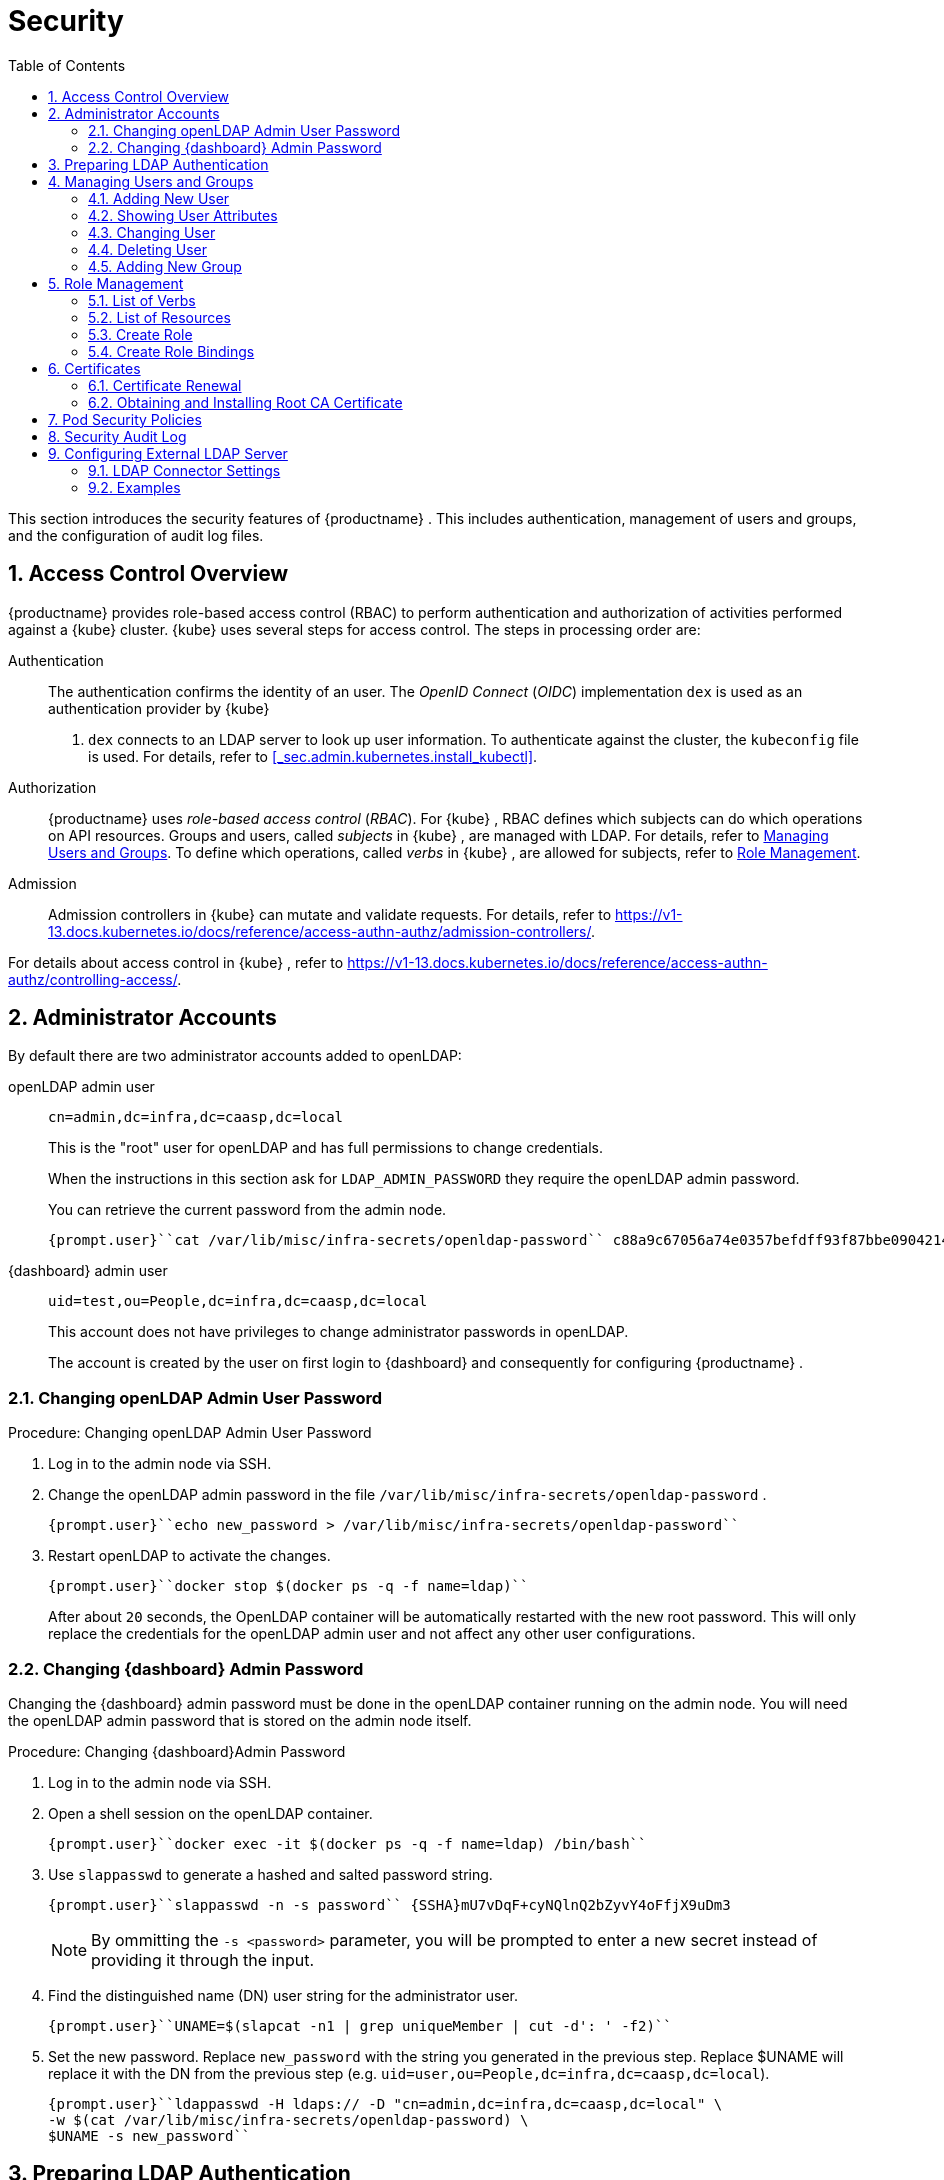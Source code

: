 [[_cha.admin.security]]
= Security
:doctype: book
:sectnums:
:toc: left
:icons: font
:experimental:
:sourcedir: .
:imagesdir: ./images

This section introduces the security features of {productname}
.
This includes authentication, management of users and groups, and the configuration of audit log files.

[[_sec.admin.security.auth.kubeconfig]]
== Access Control Overview

{productname}
provides role-based access control (RBAC) to perform authentication and authorization of activities performed against a {kube}
cluster. {kube}
uses several steps for access control.
The steps in processing order are:

Authentication::
The authentication confirms the identity of an user.
The _OpenID Connect_ (__OIDC__) implementation `dex` is used as an authentication provider by {kube}
. `dex` connects to an LDAP server to look up user information.
To authenticate against the cluster, the [path]``kubeconfig``
file is used.
For details, refer to <<_sec.admin.kubernetes.install_kubectl>>.

Authorization::
{productname}
uses _role-based access control_ (__RBAC__). For {kube}
, RBAC defines which subjects can do which operations on API resources.
Groups and users, called _subjects_ in {kube}
, are managed with LDAP.
For details, refer to <<_sec.admin.security.users>>.
To define which operations, called _verbs_ in {kube}
, are allowed for subjects, refer to <<_sec.admin.security.role>>.

Admission::
Admission controllers in {kube}
can mutate and validate requests.
For details, refer to https://v1-13.docs.kubernetes.io/docs/reference/access-authn-authz/admission-controllers/.


For details about access control in {kube}
, refer to https://v1-13.docs.kubernetes.io/docs/reference/access-authn-authz/controlling-access/.

[[_sec.admin.security.admin]]
== Administrator Accounts


By default there are two administrator accounts added to openLDAP:

openLDAP admin user::
`cn=admin,dc=infra,dc=caasp,dc=local`
+
This is the "root" user for openLDAP and has full permissions to change credentials.
+
When the instructions in this section ask for `LDAP_ADMIN_PASSWORD` they require the openLDAP admin password.
+
You can retrieve the current password from the admin node.
+

----
{prompt.user}``cat /var/lib/misc/infra-secrets/openldap-password`` c88a9c67056a74e0357befdff93f87bbe0904214
----
{dashboard} admin user::
`uid=test,ou=People,dc=infra,dc=caasp,dc=local`
+
This account does not have privileges to change administrator passwords in openLDAP.
+
The account is created by the user on first login to {dashboard}
and consequently for configuring {productname}
.


[[_sec.admin.security.admin.ldap_password]]
=== Changing openLDAP Admin User Password

.Procedure: Changing openLDAP Admin User Password
. Log in to the admin node via SSH.
. Change the openLDAP admin password in the file [path]``/var/lib/misc/infra-secrets/openldap-password`` .
+

----
{prompt.user}``echo new_password > /var/lib/misc/infra-secrets/openldap-password``
----
. Restart openLDAP to activate the changes.
+

----
{prompt.user}``docker stop $(docker ps -q -f name=ldap)``
----
+
After about `20` seconds, the OpenLDAP container will be automatically restarted with the new root password.
This will only replace the credentials for the openLDAP admin user and not affect any other user configurations.


[[_sec.admin.security.admin.velum_admin_password]]
=== Changing {dashboard} Admin Password


Changing the {dashboard}
admin password must be done in the openLDAP container running on the admin node.
You will need the openLDAP admin password that is stored on the admin node itself.

.Procedure: Changing {dashboard}Admin Password
. Log in to the admin node via SSH.
. Open a shell session on the openLDAP container.
+

----
{prompt.user}``docker exec -it $(docker ps -q -f name=ldap) /bin/bash``
----
. Use [command]``slappasswd`` to generate a hashed and salted password string.
+

----
{prompt.user}``slappasswd -n -s password`` {SSHA}mU7vDqF+cyNQlnQ2bZyvY4oFfjX9uDm3
----
+
NOTE: By ommitting the `-s <password>` parameter, you will be prompted to enter a new secret instead of providing it through the input.
+

. Find the distinguished name (DN) user string for the administrator user.
+

----
{prompt.user}``UNAME=$(slapcat -n1 | grep uniqueMember | cut -d': ' -f2)``
----
. Set the new password. Replace `new_password` with the string you generated in the previous step. Replace $UNAME will replace it with the DN from the previous step (e.g. ``uid=user,ou=People,dc=infra,dc=caasp,dc=local``).
+

----
{prompt.user}``ldappasswd -H ldaps:// -D "cn=admin,dc=infra,dc=caasp,dc=local" \
-w $(cat /var/lib/misc/infra-secrets/openldap-password) \
$UNAME -s new_password``
----


[[_sec.admin.security.ldap_preparation]]
== Preparing LDAP Authentication


To perform administrative tasks from a [replaceable]``WORKSTATION`` on the [productname]##LDAP##
 directory, retrieve the [productname]##OpenLDAP##
 administrator password and install the LDAP certificate.


. Retrieve the LDAP admin password. Note the password for later use.
+

----
{prompt.root.admin}``cat /var/lib/misc/infra-secrets/openldap-password``
----
. Import the LDAP certificate to your local trusted certificate storage. On the {admin_node} , run:
+

----
{prompt.root.admin}``docker exec -it $(docker ps -q -f name=ldap) \
cat /etc/openldap/pki/ca.crt > ~/ca.pem`` {prompt.root.admin}``scp ~/ca.pem root@WORKSTATION:/usr/share/pki/trust/anchors/ca-caasp.crt.pem``
----
+
Replace [replaceable]``WORKSTATION`` with the appropriate hostname for the workstation where you wish to run the LDAP queries.
. Then, on that workstation, run:
+

----
{prompt.root}``update-ca-certificates``
----


[[_sec.admin.security.users]]
== Managing Users and Groups


User information is stored in [productname]##OpenLDAP##
 running in a container on your {productname}{admin_node}
.
You can use standard LDAP administration tools for managing these users remotely.
To do so, install the [package]#openldap2#
 package on a computer in your network and make sure that computer can connect to the {admin_node}
 on port ``389``.

[[_sec.admin.security.users.add]]
=== Adding New User


By default, when you create the first user in {dashboard}
during bootstrap of your cluster, that user is granted `Cluster
    Administrator` privileges within {kube}
.
You can add additional users with these rights by adding new entries into the LDAP directory.


. To add a new user, create a LDIF file like this:
+

[[_ex.admin.security.users.add]]
.LDIF File For a New User
====
----
dn: uid=`USERID` <1>,ou=People,dc=infra,dc=caasp,dc=local
objectClass: person
objectClass: inetOrgPerson
objectClass: top
uid:`USERID`<<_co.admin.security.users.add.uid>>userPassword:`PASSWORD_HASH` <2>givenname:`FIRST_NAME` <3>sn:`SURNAME` <4>cn:`FULL_NAME` <5>mail:`E-MAIL_ADDRESS` <6>
----
<1>
         User ID (UID) of the new user. Needs to be unique.

<2>
         The user's hashed password. Use [command]``/usr/sbin/slappasswd``

         to generate the hash.

<3>
         The user's first name

<4>
         The user's last name

<5>
         The user's full name

<6>
         The user's e-mail address. It is used as the login name to {dashboard}

         and {kube}
.

====
. Populate your OpenLDAP server with this LDIF file:
+

----
{prompt.user}``ldapadd -H ldap://ADMINISTRATION_NODE_FQDN:389 -ZZ \
-D cn=admin,dc=infra,dc=caasp,dc=local -w LDAP_ADMIN_PASSWORD -f LDIF_FILE``
----


=== Showing User Attributes


To show the attributes of a user, use the [command]``ldapsearch`` command.

----
{prompt.user}``ldapsearch -H ldap://ADMINISTRATION_NODE_FQDN:389 -ZZ \
    -D cn=admin,dc=infra,dc=caasp,dc=local -w LDAP_ADMIN_PASSWORD \
    -b uid=USERID,ou=People,dc=infra,dc=caasp,dc=local``
----

[[_sec.admin.security.users.change.group]]
=== Changing User


The following procedure details how to modify a user in the LDAP directory.
The example LDIF files detail how to change a user password and add a user to the `Administrators` group.
To modify other fields, use the the password example and replace `userPassword` with other field names.


. Create a LDIF file that contains the change to the LDAP directory.
+

[[_ex.admin.security.users.change_password]]
.Change User Password
====
----
dn: uid=`USERID` <7>,ou=People,dc=infra,dc=caasp,dc=local
changetype: modify
replace: userPassword
userPassword:`PASSWORD` <8>
----
<7>
         [replaceable]``USERID``
 with the user's ID.

<8>
         [replaceable]``PASSWORD``
 with the user's new hashed
         password. Use [command]``/usr/sbin/slappasswd``
 to
         generate the hash.

====
+

[[_ex.admin.security.users.change_group]]
.Add User to Administrators Group
====
----
dn: cn=Administrators,ou=Groups,dc=infra,dc=caasp,dc=local
changetype: modify
add: uniqueMember
uniqueMember: uid=`USERID` <9>,ou=People,dc=infra,dc=caasp,dc=local
----
<9>
         [replaceable]``USERID``
 with the user's ID.

====
. Execute [command]``ldapmodify``.
+

----
{prompt.user}``ldapmodify -H ldap://ADMIN_NODE:389 -ZZ -D cn=admin,dc=infra,dc=caasp,dc=local \
-w LDAP_ADMIN_PASSWORD -f LDIF_FILE``
----


[[_sec.admin.security.users.delete]]
=== Deleting User


The following procedure details how to delete a user from the LDAP database.


. Create an LDIF file that contains that specifies the distinguished name of the entry and a deletion command.
+

----
dn: uid=`USER_ID`,ou=People,dc=infra,dc=caasp,dc=local
changetype: delete
----
. Execute [command]``ldapmodify``.
+

----
{prompt.user}``ldapmodify -H ldap://ADMIN_NODE:389 -ZZ -D uid=USER_ID,ou=People,dc=infra,dc=caasp,dc=local \
-w LDAP_ADMIN_PASSWORD -f LDIF_DELETE``
----


[[_sec.admin.security.groups]]
=== Adding New Group


To grant users access to manage a single namespace in {kube}
, first create your users as mentioned in <<_sec.admin.security.users.add>>.
Then execute the following procedure.


. Create a LDIF file for a new group:
+

[[_ex.admin.security.groups]]
.LDIF File to Add a New Group
====
----
dn: cn=`group name` <10>,ou=Groups,dc=infra,dc=caasp,dc=local
objectclass: top
objectclass: groupOfUniqueNames
cn:`group name`<<_co.admin.security.groups.cn>>uniqueMember: uid=`member1`, <11>ou=People,dc=infra,dc=caasp,dc=local
uniqueMember: uid=`member2`,<<_co.admin.security.groups.member>>ou=People,dc=infra,dc=caasp,dc=local
uniqueMember: uid=`member3`,<<_co.admin.security.groups.member>>ou=People,dc=infra,dc=caasp,dc=local
----
<10>
         The group's name.

<11>
         Members of the group. Repeat the `uniqueMember`

         attribute for every member of this group.

====
. Populate your [productname]##OpenLDAP## server with the LDIF file:
+

----
{prompt.user}``ldapadd -H ldap://ADMINISTRATION_NODE_FQDN:389 -ZZ \
-D cn=admin,dc=infra,dc=caasp,dc=local -w LDAP_ADMIN_PASSWORD -f LDIF_FILE``
----


[[_sec.admin.security.role]]
== Role Management

{productname}
uses _role-based access control_ authorization for {kube}
.
Roles define, which _subjects_ (users or groups) can use which _verbs_ (operations) on __resources__.
The following sections provide an overview of resources, verbs and how to create roles.
Roles can then be assigned to users and groups.

[[_sec.admin.security.role.verb]]
=== List of Verbs


This section provides an overview of the most common _verbs_ (operations) used for defining roles.
Verbs correspond to sub-commands of [command]``kubectl``.

create::
Create a resource.

delete::
Delete resources.

deletecollection::
Delete a collection of CronJob.

get::
Display individual resource.

list::
Display collections.

patch::
Update an API object in place.

proxy::
Allows running {kubectl}
in a mode where it acts as a reverse proxy.

update::
Update fields of a resource, for example annotations or labels.

watch::
Watch resource.


[[_sec.admin.security.role.resource]]
=== List of Resources


This section provides an overview of the most common _resources_ used for defining roles.

Autoscaler::
https://v1-13.docs.kubernetes.io/docs/tasks/run-application/horizontal-pod-autoscale/

ConfigMaps::
https://v1-13.docs.kubernetes.io/docs/tasks/configure-pod-container/configure-pod-configmap/

Cronjob::
https://v1-13.docs.kubernetes.io/docs/concepts/workloads/controllers/cron-jobs/

DaemonSet::
https://v1-13.docs.kubernetes.io/docs/concepts/workloads/controllers/daemonset/

Deployment::
https://v1-13.docs.kubernetes.io/docs/concepts/workloads/controllers/deployment/

Ingress::
https://v1-13.docs.kubernetes.io/docs/concepts/services-networking/ingress/

Job::
https://v1-13.docs.kubernetes.io/docs/concepts/workloads/controllers/jobs-run-to-completion/

Namespace::
https://v1-13.docs.kubernetes.io/docs/concepts/overview/working-with-objects/namespaces/

Node::
https://v1-13.docs.kubernetes.io/docs/concepts/architecture/nodes/

Pod::
https://v1-13.docs.kubernetes.io/docs/concepts/workloads/pods/pod-overview/

PV::
https://v1-13.docs.kubernetes.io/docs/concepts/storage/persistent-volumes/

Secrets::
https://v1-13.docs.kubernetes.io/docs/concepts/configuration/secret/

Service::
https://v1-13.docs.kubernetes.io/docs/concepts/services-networking/service/

ReplicaSets::
https://v1-13.docs.kubernetes.io/docs/concepts/workloads/controllers/replicaset/


[[_sec.admin.security.role.create]]
=== Create Role


Roles are defined in YAML files.
To apply role definitions to {kube}
, use [command]``kubectl apply -f
    [replaceable]``YAML_FILE````.
The following examples provide an overview about different use cases of roles.

.Simple Role for Core Resource
====
This example allows to ``get``, `watch` and `list` all `pods` in the namespace ``default``.

----
kind: Role
apiVersion: rbac.authorization.k8s.io/v1beta1
metadata:
  name: view-pods <12>namespace: default <13>rules:
- apiGroups: [""] <14>resources: ["pods"] <15>verbs: ["get", "watch", "list"] <16>
----
<12>
         Name of the role. This is required to associate the rule with
         a group or user. For details, refer to <<_sec.admin.security.role.create_binding>>
.

<13>
         Namespace the new group should be allowed to access. Use
         `default`
 for {kube}
' default namespace.

<14>
         {kube}
 API groups. Use `
""`
 for the core group
         ``rbac.authorization.k8s.io``
.

<15>
         {kube}
 resources. For a list of available resources, refer to
         <<_sec.admin.security.role.resource>>
.

<16>
         {kube}
 verbs. For a list of available verbs, refer to
         <<_sec.admin.security.role.verb>>
.

====

.Clusterwide Creation of Pods
====
This example allows to `create pods` clusterwide.
Note the `ClusterRole` value for [option]``kind``.

----
kind: ClusterRole
apiVersion: rbac.authorization.k8s.io/v1beta1
metadata:
  name: admin-create-pods <17>rules:
- apiGroups: [""] <18>resources: ["pods"] <19>verbs: ["create"] <20>
----
<17>
         Name of the role. This is required to associate the rule with
         a group or user. For details, refer to <<_sec.admin.security.role.create_binding>>
.

<18>
         {kube}
 API groups. Use `
""`
 for the core group
         ``rbac.authorization.k8s.io``
.

<19>
         {kube}
 resources. For a list of available resources, refer to
         <<_sec.admin.security.role.resource>>
.

<20>
         {kube}
 verbs. For a list of available verbs, refer to
         <<_sec.admin.security.role.verb>>
.

====

[[_sec.admin.security.role.create_binding]]
=== Create Role Bindings


To bind a group or user to a rule, create a YAML file that contains the role binding description.
Then apply the binding with [command]``kubectl apply -f
    [replaceable]``YAML_FILE````.
The following examples provide an overview about different use cases of role bindings.

[[_ex.admin.security.groups.role]]
.Binding a Group to a Role
====
This example shows how to bind a group to a defined role.

----
kind: RoleBinding
apiVersion: rbac.authorization.k8s.io/v1beta1
metadata:
  name:`ROLE_BINDING_NAME` <21>namespace:`NAMESPACE` <22>subjects:
- kind: Group
  name:`LDAP_GROUP_NAME` <23>apiGroup: rbac.authorization.k8s.io
roleRef:
- kind: Role
  name:`ROLE_NAME` <24>apiGroup: rbac.authorization.k8s.io
----
<21>
       Defines a name for this new role binding.

<22>
       Name of the namespace for which the binding applies.

<24>
       Name of the role used. For defining rules, refer to
       <<_sec.admin.security.role.create>>
.

<23>
       Name of the LDAP group to which this binding applies. For
       creating groups, refer to <<_sec.admin.security.groups>>
.

====

[[_sec.admin.security.certs]]
== Certificates


During the installation of {productname}
, a CA (Certificate Authority) certificate is generated; that is then used to authenticate and verify all communications.
The process also creates and distributes client certificates for the components.

Communication is secured with TLS v1.2 using the `AES 128 CBC` cipher.

All client certificates are 4096 Bit RSA encrypted.

Certificates are located in [path]``/etc/pki``
 on each cluster node.

[[_sec.admin.security.certs.renewal]]
=== Certificate Renewal


The CA certificate is valid for `3650` days (10 years) by default.

The client certificates are valid for `365` days (1 year) by default.

All certificates have a renewal period of `90` days before expiration.
If orchestration of the cluster is run during that period, the certificates which are about to expire are renewed automatically.

To manually renew certificates, refer to <<_sec.admin.troubleshooting.replace_certificates>>.

.Renewing Expired Certificates
[IMPORTANT]
====
If for whatever reason any of the certificates have failed to renew, please log in to {dashboard}
and navigate to menu:Settings[]
.
Click the menu:Apply changes[]
 button.
This will force a refresh of the cluster settings and any expired certificates will be renewed.

If this still fails, you can replace the certificates manually.
Refer to: <<_sec.admin.troubleshooting.replace_certificates>>.
====

[[_sec.admin.security.certs.installing_rootca]]
=== Obtaining and Installing Root CA Certificate


. Obtain the root CA certificate from any node in your cluster with [command]``scp``.
+

----
{prompt.user}``scp NODE:/etc/pki/trust/anchors/SUSE_CaaSP_CA.crt .``
----
. Copy the Root CA certificate file into the trust anchors directory [path]``/etc/pki/trust/anchors/`` .
+

----
{prompt.sudo}cp`SUSE_CaaSP_CA`.crt /etc/pki/trust/anchors/
----
. Update the cache for known CA certificates.
+

----
{prompt.sudo}``update-ca-certificates``
----


.Operating System Specific Instructions
[NOTE]
====
The location of the trust store anchors directory or the command to refresh the CA certificates cache might vary depending on your operating system.

Please consult the official documentation for your operating system to find the respective alternatives.
====

[[_sec.admin.security.pod_policies]]
== Pod Security Policies


This section provides an overview of policy settings for pod security.
By default, pod security policies are already enabled on {productname}
.

{productname}
comes with 2 pre-defined policies.
These policies are detailed in the examples below, including the required role definitions.
All authenticated users and service accounts are given the role ``suse:caasp:psp:unprivileged``.
Other role bindings have to be created manually.
For details about roles and role bindings, refer to <<_sec.admin.security.role>>.

<<_ex.admin.security.pod_policies.unprivileged>>::
This is the default policy.
It is a compromise between security and daily needs.
This policy is bound to the role ``suse:caasp:psp:unprivileged``.

<<_ex.admin.security.pod_policies.privileged>>::
This policy has few restrictions and should only be given to highly trusted users.
This policy is bound to the role ``suse:caasp:psp:privileged``.

<<_ex.admin.security.pod_policies.daemonset>>::
This example details how to define a privileged DaemonSet with a new default service account.


To create new policies, you can adapt the provided example policies to your needs.
Then copy them into a YAML file and apply the definition by executing [command]``kubectl apply -f
   [replaceable]``YAML_FILE````.

Detailed information is available at https://v1-13.docs.kubernetes.io/docs/concepts/policy/pod-security-policy/.

[[_ex.admin.security.pod_policies.unprivileged]]
.Unprivileged Pod Security Policy
====
The unprivileged Pod Security Policy is intended to be a reasonable compromise between the reality of {kube}
workloads and the role ``suse:caasp:psp:privileged``.
By default, {productname}
 grants this policy to all users and service accounts.

----
---
apiVersion: extensions/v1beta1
kind: PodSecurityPolicy
metadata:
  name: suse.caasp.psp.unprivileged <25>annotations:
    seccomp.security.alpha.kubernetes.io/allowedProfileNames: docker/default
    seccomp.security.alpha.kubernetes.io/defaultProfileName: docker/default
    apparmor.security.beta.kubernetes.io/allowedProfileNames: runtime/default
    apparmor.security.beta.kubernetes.io/defaultProfileName: runtime/default
spec:
  # Privileged
  privileged: false
  # Volumes and File Systems
  volumes:
    # Kubernetes Pseudo Volume Types
    - configMap
    - secret
    - emptyDir
    - downwardAPI
    - projected
    - persistentVolumeClaim
    # Networked Storage
    - nfs
    - rbd
    - cephFS
    - glusterfs
    - fc
    - iscsi
    # Cloud Volumes
    - cinder
    - gcePersistentDisk
    - awsElasticBlockStore
    - azureDisk
    - azureFile
    - vsphereVolume
  allowedHostPaths:
    # Note: We don't allow hostPath volumes above, but set this to a path we
    # control anyway as a belt+braces protection. /dev/null may be a better
    # option, but the implications of pointing this towards a device are
    # unclear.
    - pathPrefix: /opt/kubernetes-hostpath-volumes
  readOnlyRootFilesystem: false
  # Users and groups
  runAsUser:
    rule: RunAsAny
  supplementalGroups:
    rule: RunAsAny
  fsGroup:
    rule: RunAsAny
  # Privilege Escalation
  allowPrivilegeEscalation: false
  defaultAllowPrivilegeEscalation: false
  # Capabilities
  allowedCapabilities: []
  defaultAddCapabilities: []
  requiredDropCapabilities: []
  # Host namespaces
  hostPID: false
  hostIPC: false
  hostNetwork: false
  hostPorts:
  - min: 0
    max: 65535
  # SELinux
  seLinux:
    # SELinux is unsed in CaaSP
    rule: 'RunAsAny'
---
apiVersion: rbac.authorization.k8s.io/v1
kind: ClusterRole
metadata:
  name: suse:caasp:psp:unprivileged<<_co.admin.security.pod_policies.unprivileged.name>>rules:
  - apiGroups: ['extensions']
    resources: ['podsecuritypolicies']
    verbs: ['use']
resourceNames: ['suse.caasp.psp.unprivileged']<<_co.admin.security.pod_policies.unprivileged.name>>
----
<25>
      Make sure to change the policy and role name when adapting the
      example for your own policies.

====

[[_ex.admin.security.pod_policies.privileged]]
.Privileged Pod Security Policy
====
The privileged Pod Security Policy is intended to be given only to trusted workloads.
It provides for as few restrictions as possible and should only be assigned to highly trusted users.

----
---
apiVersion: extensions/v1beta1
kind: PodSecurityPolicy
metadata:
  name: suse.caasp.psp.privileged <26>annotations:
    seccomp.security.alpha.kubernetes.io/defaultProfileName: docker/default
    seccomp.security.alpha.kubernetes.io/allowedProfileNames: '*'
    apparmor.security.beta.kubernetes.io/defaultProfileName: runtime/default
spec:
  # Privileged
  privileged: true
  # Volumes and File Systems
  volumes:
    # Kubernetes Pseudo Volume Types
    - configMap
    - secret
    - emptyDir
    - downwardAPI
    - projected
    - persistentVolumeClaim
    # Kubernetes Host Volume Types
    - hostPath
    # Networked Storage
    - nfs
    - rbd
    - cephFS
    - glusterfs
    - fc
    - iscsi
    # Cloud Volumes
    - cinder
    - gcePersistentDisk
    - awsElasticBlockStore
    - azureDisk
    - azureFile
    - vsphereVolume
  #allowedHostPaths: []
  readOnlyRootFilesystem: false
  # Users and groups
  runAsUser:
    rule: RunAsAny
  supplementalGroups:
    rule: RunAsAny
  fsGroup:
    rule: RunAsAny
  # Privilege Escalation
  allowPrivilegeEscalation: true
  defaultAllowPrivilegeEscalation: true
  # Capabilities
  allowedCapabilities:
    - '*'
  defaultAddCapabilities: []
  requiredDropCapabilities: []
  # Host namespaces
  hostPID: true
  hostIPC: true
  hostNetwork: true
  hostPorts:
  - min: 0
    max: 65535
  seLinux:
    # SELinux is unsed in CaaSP
    rule: 'RunAsAny'
---
apiVersion: rbac.authorization.k8s.io/v1
kind: ClusterRole
metadata:
  name: suse:caasp:psp:privileged<<_co.admin.security.pod_policies.privileged.name>>rules:
  - apiGroups: ['extensions']
    resources: ['podsecuritypolicies']
    verbs: ['use']
resourceNames: ['suse.caasp.psp.privileged']<<_co.admin.security.pod_policies.privileged.name>>
----
<26>
      Make sure to change the policy and role name when adapting the
      example for your own policies.

====

[[_ex.admin.security.pod_policies.daemonset]]
.Privileged DaemonSet
====
This example details how to create a privileged DaemonSet which uses the role ``suse:caasp:psp:privileged``.

----
---
apiVersion: v1
kind: Namespace
metadata:
  name:`NAMESPACE`---
apiVersion: v1
kind: ServiceAccount
metadata:
  name:`SERVICE_ACCOUNT_NAME`namespace:`NAMESPACE`---
apiVersion: rbac.authorization.k8s.io/v1
kind: RoleBinding
metadata:
  name:`ROLE_BINDING_NAME`namespace:`NAMESPACE`roleRef:
  kind: ClusterRole
  name: suse:caasp:psp:privileged
  apiGroup: rbac.authorization.k8s.io
subjects:
- kind: ServiceAccount
  name:`SERVICE_ACCOUNT_NAME`namespace:`NAMESPACE`---
apiVersion: apps/v1
kind: DaemonSet
metadata:
  name:`DAEMONSET_NAME`namespace:`NAMESPACE`spec:
  selector:
    matchLabels:
      name:`DAEMONSET_NAME`template:
    metadata:
      labels:
        name:`DAEMONSET_NAME`spec:
      serviceAccountName:`SERVICE_ACCOUNT_NAME`hostPID: true
      hostIPC: true
      hostNetwork: true
      nodeSelector:
        beta.kubernetes.io/arch: amd64
      containers:
      - name:`CONTAINER_NAME`image:`IMAGE_NAME`volumeMounts:
        - name: examplemount
          mountPath: /something
        securityContext:
          privileged: true
      volumes:
      - name: examplemount
        hostPath:
          path: /var/log
----
====

[[_sec.admin.security.audit]]
== Security Audit Log


To enable the {kube}
security audit log please see: <<_sec.admin.logging.kubernetes>>

[[_sec.admin.security.external.ldap]]
== Configuring External LDAP Server


You can configure the cluster to authenticate {dashboard}
and {kube}
users against a pre-existing Lightweight Directory Access Protocol (LDAP) server and use https://ldap.com/ldap-filters/[LDAP Filters] to select the scope of users that will be permitted access.

.Automatic Attributes from LDAP
[IMPORTANT]
====
Please note that users that belong to the `administrators` group in LDAP will automatically be assigned the role of ``cluster-admin``.
====

.Procedure: Configuring External LDAP connector
. Log in to {dashboard}
. Access the LDAP configuration settings under menu:Settings → EXTERNAL AUTHENTICATION → LDAP Connectors[] .
. Click on menu:Add LDAP connector[] to add a new connector.
. Configure the connector.
. Test the connector.
. Save your connector settings.


[[_sec.admin.security.external.ldap.configuration]]
=== LDAP Connector Settings

.LDAP Anonymous Binding
[NOTE]
====
Anonymous binding is available, if allowed by the LDAP server.
====


image::velum_settings_ldap.png[scaledwidth=100%]


Name::
Name shown to user when selecting a connector


==== Server


Basic settings for the LDAP server host

Host::
Host name of LDAP server reachable from the cluster
+

.Provide the hostname as FQDN
NOTE: The menu:Host[]
 field must use a Fully Qualified Domain Name, as IP address is not allowed with TLS.
+


Port::
The port on which to connect to the host (e.g. ``StartTLS: 389, TLS: 646``)

StartTLS::
When enabled use StartTLS otherwise TLS will be used

Certificate::
The menu:Certificate[]
field must be a Base64-encoded PEM key.


==== Authentication

Anonymous::
Use anonymous authentication to do initial user search.
+
Selects if you wish to perform an anonymous bind with the LDAP server.
If set to menu:False[]
you must provide a menu:DN[]
and a menu:Password[]
.
The latter two are hidden when the slider is set to menu:True[]
.

DN::
Bind DN of user that can do user searches

Password::
Password of the user


==== User Search


Definition of the user search parameters

Username Prompt::
Label of LDAP attribute users will enter to identify themselves (e.g. ``username``)

Base DN::
BaseDN where users are located (e.g. ``cn=users,dc=example,dc=com``)

Filter::
Filter to specify type of user objects (e.g. ``"(objectClass=person)"``)


==== User Attribute Map


Definition of the user attribute map

Username::
Attribute users will enter to identify themselves

ID::
Attribute used to identify user within the system (e.g. ``uid``)

Email::
Attribute containing email of users

Name::
Attribute used as username used within OIDC tokens


==== Group Search


Definition of group search parameters

Base DN::
BaseDN where groups are located (e.g. ``cn=users,dc=example,dc=com``)

Filter::
Filter to specify type of user objects (e.g. ``"(objectClass=group)"``)


==== Group Attribute Map


Definition of group attribute map

User::
Attribute to map as user (e.g. ``uid``)

Group::
Attribute identifying membership (e.g. ``member``)

Name::
Attribute to map as name (e.g. ``name``)


[[_sec.admin.security.external.ldap.examples]]
=== Examples


In both directories, `user-regular1` and `user-regular2` are members of the `k8s-users` group, `user-admin` is a member of the `k8s-admins` group.

For Active Directory, `user-bind` is a simple user which is member of the default `Domain Users` group.
Hence, we can use it to authenticate because has read-only access to Active Directory.

The mail attribute is used to create the RBAC rules.

[[_sec.admin.security.external.ldap.examples.ad]]
==== Active Directory

.Active Directory Content LDIF
====
----
# user-regular1, Users, example.com
dn: CN=user-regular1,CN=Users,DC=example,DC=com
objectClass: top
objectClass: person
objectClass: organizationalPerson
objectClass: user
cn: user-regular1
sn: Regular1
givenName: User
distinguishedName: CN=user-regular1,CN=Users,DC=example,DC=com
displayName: User Regular1
memberOf: CN=Domain Users,CN=Users,DC=example,DC=com
memberOf: CN=k8s-users,CN=Groups,DC=example,DC=com
name: user-regular1
sAMAccountName: user-regular1
objectCategory: CN=Person,CN=Schema,CN=Configuration,DC=example,DC=com
mail: user-regular1@example.com

# user-regular2, Users, example.com
dn: CN=user-regular2,CN=Users,DC=example,DC=com
objectClass: top
objectClass: person
objectClass: organizationalPerson
objectClass: user
cn: user-regular2
sn: Regular2
givenName: User
distinguishedName: CN=user-regular2,CN=Users,DC=example,DC=com
displayName: User Regular2
memberOf: CN=Domain Users,CN=Users,DC=example,DC=com
memberOf: CN=k8s-users,CN=Groups,DC=example,DC=com
name: user-regular2
sAMAccountName: user-regular2
objectCategory: CN=Person,CN=Schema,CN=Configuration,DC=example,DC=com
mail: user-regular2@example.com

# user-bind, Users, example.com
dn: CN=user-bind,CN=Users,DC=example,DC=com
objectClass: top
objectClass: person
objectClass: organizationalPerson
objectClass: user
cn: user-bind
sn: Bind
givenName: User
distinguishedName: CN=user-bind,CN=Users,DC=example,DC=com
displayName: User Bind
memberOf: CN=Domain Users,CN=Users,DC=example,DC=com
name: user-bind
sAMAccountName: user-bind
objectCategory: CN=Person,CN=Schema,CN=Configuration,DC=example,DC=com
mail: user-bind@example.com

# user-admin, Users, example.com
dn: CN=user-admin,CN=Users,DC=example,DC=com
objectClass: top
objectClass: person
objectClass: organizationalPerson
objectClass: user
cn: user-admin
sn:: Admin
givenName: User
distinguishedName: CN=user-admin,CN=Users,DC=example,DC=com
displayName: User Admin
memberOf: CN=Domain Users,CN=Users,DC=example,DC=com
memberOf: CN=k8s-admins,CN=Groups,DC=example,DC=com
name: user-admin
sAMAccountName: user-admin
objectCategory: CN=Person,CN=Schema,CN=Configuration,DC=example,DC=com
mail: user-admin@example.com

# k8s-users, Groups, example.com
dn: CN=k8s-users,CN=Groups,DC=example,DC=com
objectClass: top
objectClass: group
cn: k8s-users
member: CN=user-regular1,CN=Users,DC=example,DC=com
member: CN=user-regular2,CN=Users,DC=example,DC=com
distinguishedName: CN=k8s-users,CN=Groups,DC=example,DC=com
name: k8s-users
sAMAccountName: k8s-users
objectCategory: CN=Group,CN=Schema,CN=Configuration,DC=example,DC=com

# k8s-admins, Groups, example.com
dn: CN=k8s-admins,CN=Groups,DC=example,DC=com
objectClass: top
objectClass: group
cn: k8s-admins
member: CN=user-admin,CN=Users,DC=example,DC=com
distinguishedName: CN=k8s-admins,CN=Groups,DC=example,DC=com
name: k8s-admins
sAMAccountName: k8s-admins
objectCategory: CN=Group,CN=Schema,CN=Configuration,DC=example,DC=com
----
====

.Active Directory LDAP Connector (YAML)
====
----
# Server
Host: domain-controler.example.com
Port: 636
StartTLS: Off

Certificate: DC_Trust_Root.crt

# Authentication
Anonymous: False
DN: user-bind@example.com
Password: <password>

# User search
Identifying User Attribute: sAMAccountName
Base DN: CN=Users,DC=example,DC=com
Filter: (objectClass=person)

# User Attribute Map
Username: sAMAccountName
ID: distinguishedName
Email: mail
Name: sAMAccountName

# Group Search
Base DN: CN=Groups,DC=example,DC=com
Filter: (objectClass=group)

# Group Attribute Map
User: distinguishedName
Group: member
Name: sAMAccountName
----
====

[[_sec.admin.security.external.ldap.examples.openldap]]
==== openLDAP

.openLDAP Content LDIF
====
----
# user-regular1, accounts, example.com
dn: CN=user-regular1,OU=accounts,DC=example,DC=com
cn: User Regular1
uidNumber: 1200
gidNumber: 500
objectClass: inetOrgPerson
objectClass: organizationalPerson
objectClass: person
uid: user-regular1
mail: user-regular1@example.com
sn: Regular1
givenName: User

# user-regular2, accounts, example.com
dn: CN=user-regular2,OU=accounts,DC=example,DC=com
cn: User Regular2
uidNumber: 1300
gidNumber: 500
objectClass: inetOrgPerson
objectClass: organizationalPerson
objectClass: person
uid: user-regular2
mail: user-regular2@example.com
sn: Regular2
givenName: User

# user-admin, accounts, example.com
dn: CN=user-admin,OU=accounts,DC=example,DC=com
cn: User Admin
uidNumber: 1000
gidNumber: 100
objectClass: inetOrgPerson
objectClass: organizationalPerson
objectClass: person
uid: user-admin
mail: user-admin@example.com
sn: Admin
givenName: User

# k8s-users, accounts, example.com
dn: CN=k8s-users,OU=accounts,DC=example,DC=com
gidNumber: 500
objectClass: posixGroup
cn: k8s-users
memberUid: user-regular1
memberUid: user-regular2

# k8s-admins, accounts, example.com
dn: CN=k8s-admins,OU=accounts,DC=example,DC=com
gidNumber: 100
objectClass: posixGroup
cn: k8s-admins
memberUid: user-admin
----
====

.External LDAP Connector without Authentication
====
----
# Server
Host: ldap.example.com
Port: 636
StartTLS: Off

Certificate: LDAP_Trust_Root.crt

# Authentication
Anonymous: True

# User search
Identifying User Attribute: uid
Base DN: OU=accounts,DC=example,DC=com
Filter: (objectClass=person)

# User Attribute Map
Username: uid
ID: uid
Email: mail
Name: uid

# Group Search
Base DN: OU=accounts,DC=example,DC=com
Filter: (objectClass=posixGroup)

# Group Attribute Map
User: uid
Group: memberUid
Name: cn
----
====
